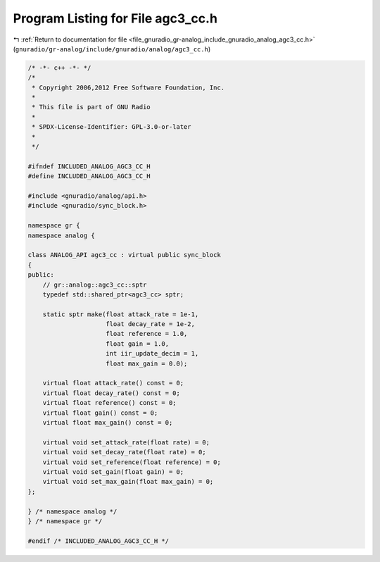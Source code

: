 
.. _program_listing_file_gnuradio_gr-analog_include_gnuradio_analog_agc3_cc.h:

Program Listing for File agc3_cc.h
==================================

|exhale_lsh| :ref:`Return to documentation for file <file_gnuradio_gr-analog_include_gnuradio_analog_agc3_cc.h>` (``gnuradio/gr-analog/include/gnuradio/analog/agc3_cc.h``)

.. |exhale_lsh| unicode:: U+021B0 .. UPWARDS ARROW WITH TIP LEFTWARDS

.. code-block:: cpp

   /* -*- c++ -*- */
   /*
    * Copyright 2006,2012 Free Software Foundation, Inc.
    *
    * This file is part of GNU Radio
    *
    * SPDX-License-Identifier: GPL-3.0-or-later
    *
    */
   
   #ifndef INCLUDED_ANALOG_AGC3_CC_H
   #define INCLUDED_ANALOG_AGC3_CC_H
   
   #include <gnuradio/analog/api.h>
   #include <gnuradio/sync_block.h>
   
   namespace gr {
   namespace analog {
   
   class ANALOG_API agc3_cc : virtual public sync_block
   {
   public:
       // gr::analog::agc3_cc::sptr
       typedef std::shared_ptr<agc3_cc> sptr;
   
       static sptr make(float attack_rate = 1e-1,
                        float decay_rate = 1e-2,
                        float reference = 1.0,
                        float gain = 1.0,
                        int iir_update_decim = 1,
                        float max_gain = 0.0);
   
       virtual float attack_rate() const = 0;
       virtual float decay_rate() const = 0;
       virtual float reference() const = 0;
       virtual float gain() const = 0;
       virtual float max_gain() const = 0;
   
       virtual void set_attack_rate(float rate) = 0;
       virtual void set_decay_rate(float rate) = 0;
       virtual void set_reference(float reference) = 0;
       virtual void set_gain(float gain) = 0;
       virtual void set_max_gain(float max_gain) = 0;
   };
   
   } /* namespace analog */
   } /* namespace gr */
   
   #endif /* INCLUDED_ANALOG_AGC3_CC_H */
